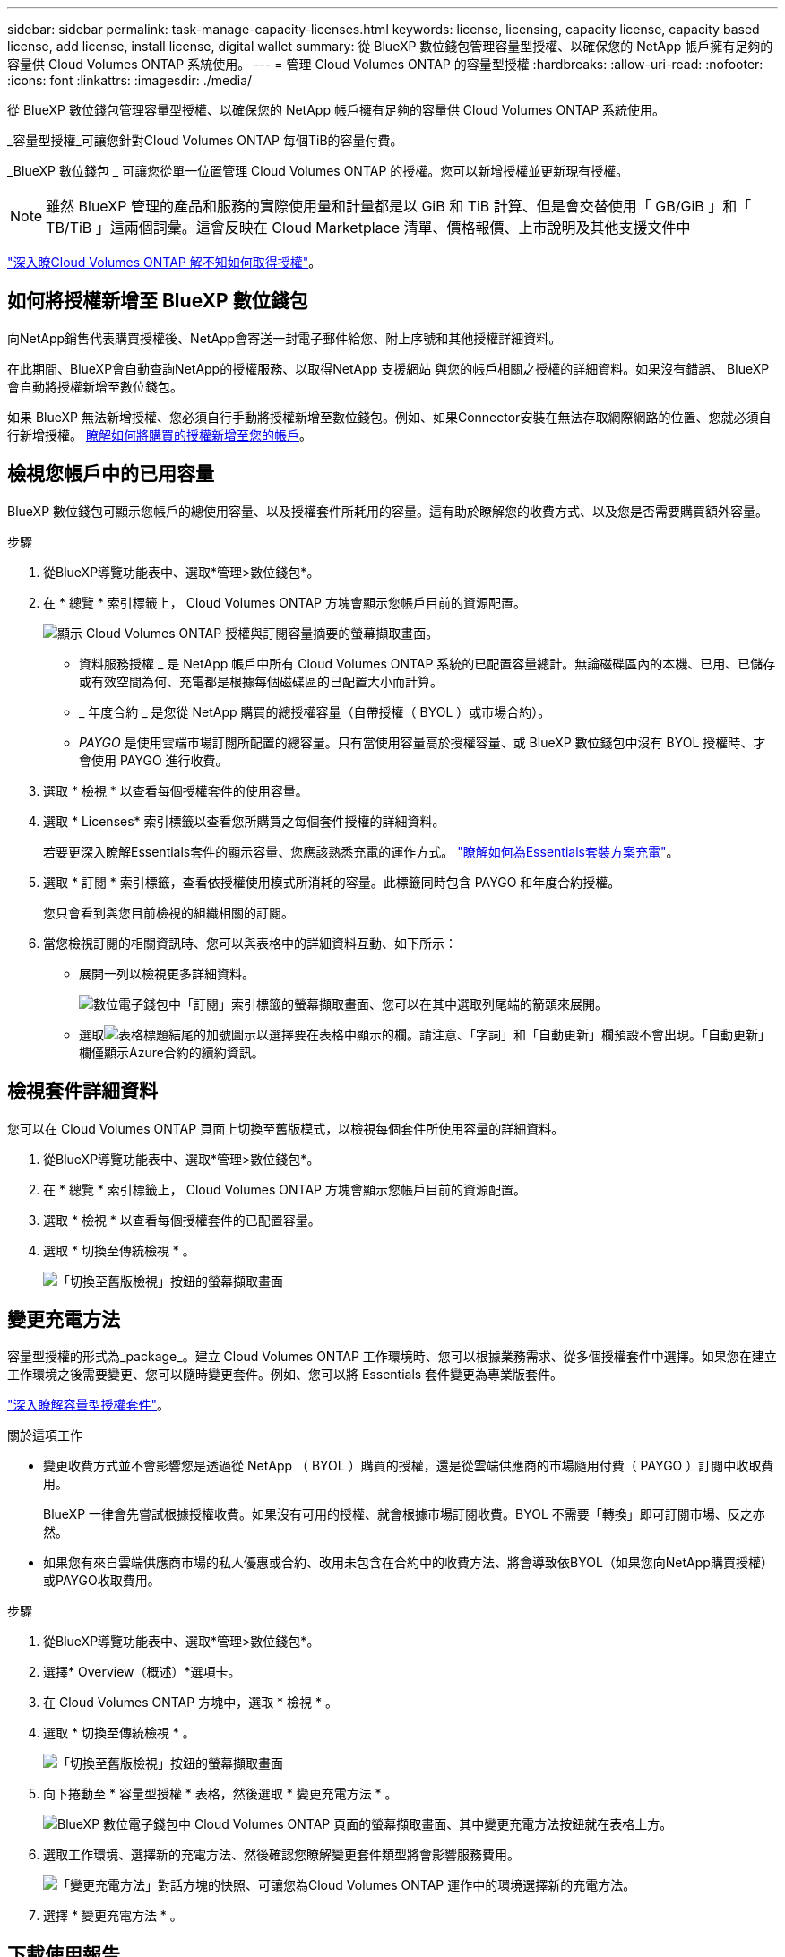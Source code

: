 ---
sidebar: sidebar 
permalink: task-manage-capacity-licenses.html 
keywords: license, licensing, capacity license, capacity based license, add license, install license, digital wallet 
summary: 從 BlueXP 數位錢包管理容量型授權、以確保您的 NetApp 帳戶擁有足夠的容量供 Cloud Volumes ONTAP 系統使用。 
---
= 管理 Cloud Volumes ONTAP 的容量型授權
:hardbreaks:
:allow-uri-read: 
:nofooter: 
:icons: font
:linkattrs: 
:imagesdir: ./media/


[role="lead"]
從 BlueXP 數位錢包管理容量型授權、以確保您的 NetApp 帳戶擁有足夠的容量供 Cloud Volumes ONTAP 系統使用。

_容量型授權_可讓您針對Cloud Volumes ONTAP 每個TiB的容量付費。

_BlueXP 數位錢包 _ 可讓您從單一位置管理 Cloud Volumes ONTAP 的授權。您可以新增授權並更新現有授權。


NOTE: 雖然 BlueXP 管理的產品和服務的實際使用量和計量都是以 GiB 和 TiB 計算、但是會交替使用「 GB/GiB 」和「 TB/TiB 」這兩個詞彙。這會反映在 Cloud Marketplace 清單、價格報價、上市說明及其他支援文件中

https://docs.netapp.com/us-en/bluexp-cloud-volumes-ontap/concept-licensing.html["深入瞭Cloud Volumes ONTAP 解不知如何取得授權"]。



== 如何將授權新增至 BlueXP 數位錢包

向NetApp銷售代表購買授權後、NetApp會寄送一封電子郵件給您、附上序號和其他授權詳細資料。

在此期間、BlueXP會自動查詢NetApp的授權服務、以取得NetApp 支援網站 與您的帳戶相關之授權的詳細資料。如果沒有錯誤、 BlueXP 會自動將授權新增至數位錢包。

如果 BlueXP 無法新增授權、您必須自行手動將授權新增至數位錢包。例如、如果Connector安裝在無法存取網際網路的位置、您就必須自行新增授權。 <<Add purchased licenses to your account,瞭解如何將購買的授權新增至您的帳戶>>。



== 檢視您帳戶中的已用容量

BlueXP 數位錢包可顯示您帳戶的總使用容量、以及授權套件所耗用的容量。這有助於瞭解您的收費方式、以及您是否需要購買額外容量。

.步驟
. 從BlueXP導覽功能表中、選取*管理>數位錢包*。
. 在 * 總覽 * 索引標籤上， Cloud Volumes ONTAP 方塊會顯示您帳戶目前的資源配置。
+
image:screenshot_cvo_overview_digital_wallet.png["顯示 Cloud Volumes ONTAP 授權與訂閱容量摘要的螢幕擷取畫面。"]

+
** 資料服務授權 _ 是 NetApp 帳戶中所有 Cloud Volumes ONTAP 系統的已配置容量總計。無論磁碟區內的本機、已用、已儲存或有效空間為何、充電都是根據每個磁碟區的已配置大小而計算。
** _ 年度合約 _ 是您從 NetApp 購買的總授權容量（自帶授權（ BYOL ）或市場合約）。
** _PAYGO_ 是使用雲端市場訂閱所配置的總容量。只有當使用容量高於授權容量、或 BlueXP 數位錢包中沒有 BYOL 授權時、才會使用 PAYGO 進行收費。


. 選取 * 檢視 * 以查看每個授權套件的使用容量。
. 選取 * Licenses* 索引標籤以查看您所購買之每個套件授權的詳細資料。
+
若要更深入瞭解Essentials套件的顯示容量、您應該熟悉充電的運作方式。 https://docs.netapp.com/us-en/bluexp-cloud-volumes-ontap/concept-licensing.html#notes-about-charging["瞭解如何為Essentials套裝方案充電"]。

. 選取 * 訂閱 * 索引標籤，查看依授權使用模式所消耗的容量。此標籤同時包含 PAYGO 和年度合約授權。
+
您只會看到與您目前檢視的組織相關的訂閱。

. 當您檢視訂閱的相關資訊時、您可以與表格中的詳細資料互動、如下所示：
+
** 展開一列以檢視更多詳細資料。
+
image:screenshot-subscriptions-expand.png["數位電子錢包中「訂閱」索引標籤的螢幕擷取畫面、您可以在其中選取列尾端的箭頭來展開。"]

** 選取image:icon-column-selector.png["表格標題結尾的加號圖示"]以選擇要在表格中顯示的欄。請注意、「字詞」和「自動更新」欄預設不會出現。「自動更新」欄僅顯示Azure合約的續約資訊。






== 檢視套件詳細資料

您可以在 Cloud Volumes ONTAP 頁面上切換至舊版模式，以檢視每個套件所使用容量的詳細資料。

. 從BlueXP導覽功能表中、選取*管理>數位錢包*。
. 在 * 總覽 * 索引標籤上， Cloud Volumes ONTAP 方塊會顯示您帳戶目前的資源配置。
. 選取 * 檢視 * 以查看每個授權套件的已配置容量。
. 選取 * 切換至傳統檢視 * 。
+
image:screenshot_digital_wallet_legacy_view.png["「切換至舊版檢視」按鈕的螢幕擷取畫面"]





== 變更充電方法

容量型授權的形式為_package_。建立 Cloud Volumes ONTAP 工作環境時、您可以根據業務需求、從多個授權套件中選擇。如果您在建立工作環境之後需要變更、您可以隨時變更套件。例如、您可以將 Essentials 套件變更為專業版套件。

https://docs.netapp.com/us-en/bluexp-cloud-volumes-ontap/concept-licensing.html["深入瞭解容量型授權套件"^]。

.關於這項工作
* 變更收費方式並不會影響您是透過從 NetApp （ BYOL ）購買的授權，還是從雲端供應商的市場隨用付費（ PAYGO ）訂閱中收取費用。
+
BlueXP 一律會先嘗試根據授權收費。如果沒有可用的授權、就會根據市場訂閱收費。BYOL 不需要「轉換」即可訂閱市場、反之亦然。

* 如果您有來自雲端供應商市場的私人優惠或合約、改用未包含在合約中的收費方法、將會導致依BYOL（如果您向NetApp購買授權）或PAYGO收取費用。


.步驟
. 從BlueXP導覽功能表中、選取*管理>數位錢包*。
. 選擇* Overview（概述）*選項卡。
. 在 Cloud Volumes ONTAP 方塊中，選取 * 檢視 * 。
. 選取 * 切換至傳統檢視 * 。
+
image:screenshot_digital_wallet_legacy_view.png["「切換至舊版檢視」按鈕的螢幕擷取畫面"]

. 向下捲動至 * 容量型授權 * 表格，然後選取 * 變更充電方法 * 。
+
image:screenshot-digital-wallet-charging-method-button.png["BlueXP 數位電子錢包中 Cloud Volumes ONTAP 頁面的螢幕擷取畫面、其中變更充電方法按鈕就在表格上方。"]

. 選取工作環境、選擇新的充電方法、然後確認您瞭解變更套件類型將會影響服務費用。
+
image:screenshot-digital-wallet-charging-method.png["「變更充電方法」對話方塊的快照、可讓您為Cloud Volumes ONTAP 運作中的環境選擇新的充電方法。"]

. 選擇 * 變更充電方法 * 。




== 下載使用報告

您可以從 BlueXP  數位錢包下載四份使用報告。這些使用報告會提供您訂閱的容量詳細資料、並告訴您如何為 Cloud Volumes ONTAP 訂閱中的資源收取費用。可下載的報告會在某個時間點擷取資料、並可輕鬆與他人共用。

image:screenshot-digital-wallet-usage-report.png["螢幕擷取畫面會顯示數位錢包 Cloud Volumes ONTAP 容量型授權頁面、並反白顯示使用報告按鈕。"]

以下報告可供下載。顯示的容量值以 TiB 為單位。

* * 高階使用率 * ：本報告包含下列資訊：
+
** 總使用容量
** 預認可容量總計
** BYOL 總容量
** 市場總合約容量
** PAYGO 總容量


* * Cloud Volumes ONTAP 套件使用 * ：此報告包含每個套件的下列資訊，但最佳化 I/O 套件除外：
+
** 總使用容量
** 預認可容量總計
** BYOL 總容量
** 市場總合約容量
** PAYGO 總容量


* * 儲存虛擬機器使用率 * ：此報告顯示如何在 Cloud Volumes ONTAP 系統和儲存虛擬機器（ SVM ）之間分解已計費的容量。此資訊僅在報告中提供。其中包含下列資訊：
+
** 工作環境 ID 和名稱（顯示為 UUID ）
** 雲端
** NetApp 帳戶 ID
** 工作環境組態
** SVM名稱
** 已配置的容量
** 充電容量綜合報告
** 市場帳單期限
** Cloud Volumes ONTAP 套件或功能
** 向 SaaS Marketplace 訂閱名稱收費
** 向 SaaS Marketplace 訂閱 ID 收費
** 工作負載類型


* * Volume 使用量 * ：此報告顯示如何在工作環境中、依磁碟區來分解收費容量。此資訊無法在數位錢包的任何畫面上取得。其中包括下列資訊：
+
** 工作環境 ID 和名稱（顯示為 UUID ）
** SVN 名稱
** Volume ID
** Volume類型
** Volume 資源配置容量
+

NOTE: 此報告不包含 FlexClone Volume 、因為這些類型的磁碟區不會產生費用。





.步驟
. 從BlueXP導覽功能表中、選取*管理>數位錢包*。
. 在 * 總覽 * 標籤上，從 Cloud Volumes ONTAP 方塊中選取 * 檢視 * 。
. 選取 * 使用報告 * 。
+
使用報告會下載。

. 開啟下載的檔案以存取報告。

